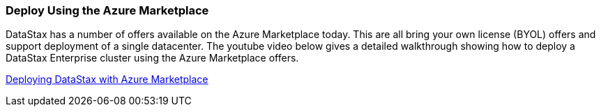 
=== Deploy Using the Azure Marketplace

DataStax has a number of offers available on the Azure Marketplace today.  This are all bring your own license (BYOL) offers and support deployment of a single datacenter.  The youtube video below gives a detailed walkthrough showing how to deploy a DataStax Enterprise cluster using the Azure Marketplace offers.

// This doesn't seem to work.  It's linking file:// locally instead of http://
// Doc is here http://asciidoctor.org/docs/user-manual/#youtube-and-vimeo-videos
//video::tmXdSEMjwCE[youtube]

https://youtu.be/tmXdSEMjwCE[Deploying DataStax with Azure Marketplace]

